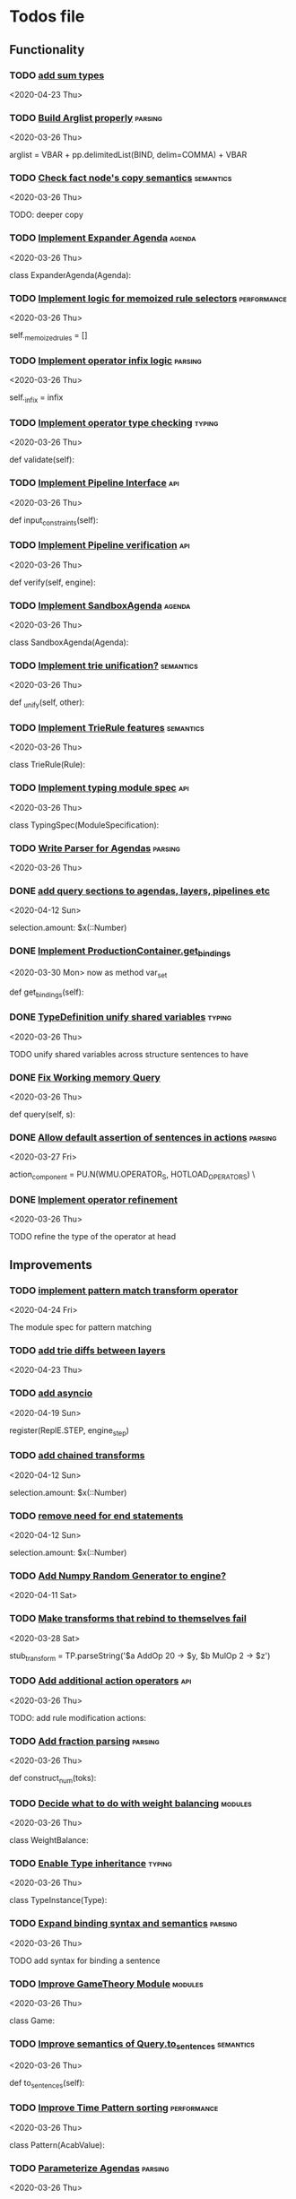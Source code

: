* Todos file
  :LOGBOOK:
  CLOCK: [2020-05-15 Fri 19:52]--[2020-05-15 Fri 20:17] =>  0:25
  CLOCK: [2020-05-14 Thu 19:24]--[2020-05-14 Thu 19:49] =>  0:25
  CLOCK: [2020-05-14 Thu 18:21]--[2020-05-14 Thu 18:46] =>  0:25
  CLOCK: [2020-05-12 Tue 20:19]--[2020-05-12 Tue 20:44] =>  0:25
  CLOCK: [2020-05-12 Tue 19:31]--[2020-05-12 Tue 19:57] =>  0:26
  CLOCK: [2020-05-12 Tue 18:29]--[2020-05-12 Tue 18:54] =>  0:25
  CLOCK: [2020-05-12 Tue 17:53]--[2020-05-12 Tue 18:18] =>  0:25
  CLOCK: [2020-05-12 Tue 17:18]--[2020-05-12 Tue 17:43] =>  0:25
  CLOCK: [2020-05-11 Mon 17:27]--[2020-05-11 Mon 18:10] =>  0:43
  CLOCK: [2020-05-11 Mon 16:51]--[2020-05-11 Mon 17:16] =>  0:25
  CLOCK: [2020-05-11 Mon 15:59]--[2020-05-11 Mon 16:24] =>  0:25
  CLOCK: [2020-05-11 Mon 15:16]--[2020-05-11 Mon 15:41] =>  0:25
  :END:
** Functionality
*** TODO [[/Volumes/documents/github/acab/acab/modules/analysis/typing/parsing/TypeDefParser.py::53][add sum types]]
   <2020-04-23 Thu>

*** TODO [[/Volumes/documents/github/py_rule/py_rule/abstract/parsing/util.py::81][Build Arglist properly]]                                                 :parsing:
    <2020-03-26 Thu>

    arglist = VBAR + pp.delimitedList(BIND, delim=COMMA) + VBAR

*** TODO [[/Volumes/documents/github/acab/py_rule/working_memory/trie_wm/nodes/fact_node.py::84][Check fact node's copy semantics]]                                       :semantics:
    <2020-03-26 Thu>

    TODO: deeper copy

*** TODO [[/Volumes/documents/github/py_rule/py_rule/agendas/expander_agenda.py::3][Implement Expander Agenda]]                                              :agenda:
    <2020-03-26 Thu>

    class ExpanderAgenda(Agenda):

*** TODO [[/Volumes/documents/github/py_rule/py_rule/abstract/layer.py::34][Implement logic for memoized rule selectors]]                            :performance:
    <2020-03-26 Thu>

    self._memoized_rules = []

*** TODO [[/Volumes/documents/github/py_rule/py_rule/abstract/production_operator.py::20][Implement operator infix logic]]                                         :parsing:
    <2020-03-26 Thu>

    self._infix = infix

*** TODO [[/Volumes/documents/github/py_rule/py_rule/modules/analysis/typing/type_checker.py::139][Implement operator type checking]]                                       :typing:
    <2020-03-26 Thu>

    def validate(self):

*** TODO [[/Volumes/documents/github/py_rule/py_rule/abstract/pipeline.py::53][Implement Pipeline Interface]]                                           :api:
    <2020-03-26 Thu>

    def input_constraints(self):

*** TODO [[/Volumes/documents/github/py_rule/py_rule/abstract/pipeline.py::31][Implement Pipeline verification]]                                        :api:
    <2020-03-26 Thu>

    def verify(self, engine):

*** TODO [[/Volumes/documents/github/py_rule/py_rule/agendas/sandbox_agenda.py::4][Implement SandboxAgenda]]                                                :agenda:
    <2020-03-26 Thu>

    class SandboxAgenda(Agenda):

*** TODO [[/Volumes/documents/github/py_rule/py_rule/working_memory/trie_wm/nodes/fact_node.py::181][Implement trie unification?]]                                            :semantics:
    <2020-03-26 Thu>

    def _unify(self, other):

*** TODO [[/Volumes/documents/github/py_rule/py_rule/working_memory/trie_wm/trie_rule.py::9][Implement TrieRule features]]                                            :semantics:
    <2020-03-26 Thu>

    class TrieRule(Rule):

*** TODO [[/Volumes/documents/github/py_rule/py_rule/modules/analysis/typing/typing_module.py::6][Implement typing module spec]]                                           :api:
    <2020-03-26 Thu>

    class TypingSpec(ModuleSpecification):

*** TODO [[/Volumes/documents/github/py_rule/py_rule/agendas/parsing/::4][Write Parser for Agendas]]                                               :parsing:
    <2020-03-26 Thu>

*** DONE [[/Volumes/documents/github/py_rule/py_rule/modules/structures/agenda/AgendaParser.py::22][add query sections to agendas, layers, pipelines etc]]
    CLOSED: [2020-05-07 Thu 15:18]
   <2020-04-12 Sun>
  
   selection.amount: $x(::Number)

*** DONE [[/Volumes/documents/github/py_rule/py_rule/abstract/production_operator.py::107][Implement ProductionContainer.get_bindings]]
    CLOSED: [2020-04-11 Sat 19:43]
    <2020-03-30 Mon>
    now as method var_set

    def get_bindings(self):

*** DONE [[/Volumes/documents/github/py_rule/py_rule/modules/analysis/typing/type_definition.py::19][TypeDefinition unify shared variables]]                                  :typing:
    CLOSED: [2020-04-11 Sat 20:37]
    <2020-03-26 Thu>

    TODO unify shared variables across structure sentences to have

*** DONE [[/Volumes/documents/github/acab/acab/working_memory/trie_wm/trie_working_memory.py::64][Fix Working memory Query]]
    CLOSED: [2020-03-26 Thu 23:16]
    <2020-03-26 Thu>

    def query(self, s):

*** DONE [[/Volumes/documents/github/acab/acab/working_memory/trie_wm/parsing/ActionParser.py::38][Allow default assertion of sentences in actions]]                        :parsing:
    CLOSED: [2020-03-28 Sat 03:19]
    <2020-03-27 Fri>

    action_component = PU.N(WMU.OPERATOR_S, HOTLOAD_OPERATORS) \

*** DONE [[/Volumes/documents/github/acab/acab/modules/analysis/typing/nodes/operator_def_node.py::63][Implement operator refinement]]
    CLOSED: [2020-03-28 Sat 00:01]
    <2020-03-26 Thu>

    TODO refine the type of the operator at head

** Improvements
*** TODO [[/Volumes/documents/github/acab/acab/modules/operators/pattern_match/pattern_match_module.py::2][implement pattern match transform operator]]
    <2020-04-24 Fri>
  
  The module spec for pattern matching

*** TODO [[/Volumes/documents/github/acab/acab/modules/analysis/typing/parsing/TypeDefParser.py::53][add trie diffs between layers]]
   <2020-04-23 Thu>

*** TODO [[/Volumes/documents/github/acab/acab/abstract/parsing/repl_commands.py::112][add asyncio]]
    <2020-04-19 Sun>
  
  register(ReplE.STEP, engine_step)

*** TODO [[/Volumes/documents/github/acab/acab/modules/structures/agenda/AgendaParser.py::22][add chained transforms]]
   <2020-04-12 Sun>
  
   selection.amount: $x(::Number)

*** TODO [[/Volumes/documents/github/acab/acab/modules/structures/agenda/AgendaParser.py::22][remove need for end statements]]
   <2020-04-12 Sun>
  
   selection.amount: $x(::Number)

*** TODO [[/Volumes/documents/github/acab/acab/abstract/engine.py::31][Add Numpy Random Generator to engine?]]
   <2020-04-11 Sat>

*** TODO [[/Volumes/documents/github/acab/acab/engines/__tests/perform_transform_tests.py::42][Make transforms that rebind to themselves fail]]
    <2020-03-28 Sat>

    stub_transform = TP.parseString('$a AddOp 20 -> $y, $b MulOp 2 -> $z')

*** TODO [[/Volumes/documents/github/acab/acab/modules/operators/action/action_operators.py::12][Add additional action operators]]                                        :api:
    <2020-03-26 Thu>

    TODO: add rule modification actions:
*** TODO [[/Volumes/documents/github/acab/acab/modules/values/numbers/parsing/NumberParser.py::9][Add fraction parsing]]                                                   :parsing:
    <2020-03-26 Thu>

    def construct_num(toks):

*** TODO [[/Volumes/documents/github/acab/acab/modules/values/weights/weight_balance.py::15][Decide what to do with weight balancing]]                                :modules:
    <2020-03-26 Thu>

    class WeightBalance:

*** TODO [[/Volumes/documents/github/acab/acab/modules/analysis/typing/type_instance.py::4][Enable Type inheritance]]                                                :typing:
    <2020-03-26 Thu>

    class TypeInstance(Type):

*** TODO [[/Volumes/documents/github/acab/acab/working_memory/trie_wm/parsing/QueryParser.py::77][Expand binding syntax and semantics]]                                    :parsing:
    <2020-03-26 Thu>

    TODO add syntax for binding a sentence

*** TODO [[/Volumes/documents/github/acab/acab/modules/structures/theoretic_game/game.py::13][Improve GameTheory Module]]                                              :modules:
    <2020-03-26 Thu>

    class Game:

*** TODO [[/Volumes/documents/github/acab/acab/abstract/query.py::48][Improve semantics of Query.to_sentences]]                                :semantics:
    <2020-03-26 Thu>

    def to_sentences(self):

*** TODO [[/Volumes/documents/github/acab/acab/modules/structures/time/pattern.py::21][Improve Time Pattern sorting]]                                           :performance:
    <2020-03-26 Thu>

    class Pattern(AcabValue):

*** TODO [[/Volumes/documents/github/acab/acab/agendas/::6][Parameterize Agendas]]                                                   :parsing:
    <2020-03-26 Thu>

    -rw-r--r--  1 johngrey staff  470 Mar 25 22:11 cycle_agenda.py

*** TODO [[/Volumes/documents/github/acab/acab/abstract/production_operator.py::17][Possibly use subclass DFS for operator name registration]]               :performance:
    <2020-03-26 Thu>

    self._op_str = self.__class__.__name__

*** TODO [[/Volumes/documents/github/acab/acab/abstract/action.py::105][Refine ActionComponent.to_sentence]]                                     :semantics:
    <2020-03-27 Fri>

    def to_sentence(self):

*** TODO [[/Volumes/documents/github/acab/acab/modules/values/numbers/__tests/number_query_tests.py::126][should rule binding expansion effect transforms?]]
    <2020-03-30 Mon>

    result = RP.parseString("ρ::a.rule:\n$y.b.$z?\n\n$x + 2 -> $y\n\n+($y)\n\nend")[0][-1]

    # Remove quotes from around strings:
*** TODO [[/Volumes/documents/github/acab/acab/abstract/agenda.py::13][Make Agenda a subclass of production component?]]
    <2020-04-04 Sat>

    # TODO: make this a subclass of production component?

*** TODO [[/Volumes/documents/github/acab/acab/abstract/layer.py::25][Make Layer a subclass of production container]]
    <2020-04-04 Sat>

    class Layer:

*** TODO [[/Volumes/documents/github/acab/acab/abstract/pipeline.py::17][Make pipeline a subclass of production container]]
    <2020-04-04 Sat>

    class Pipeline:

*** TODO [[/Volumes/documents/github/acab/acab/abstract/rule.py::15][Make rule a subclass of production container]]
    <2020-04-04 Sat>

    class Rule(AcabValue):
*** TODO [[/Volumes/documents/github/acab/acab/abstract/comparison.py::81][replace magic string with a constant]]
     <2020-04-02 Thu>

     return self._op == "RegMatch"

*** TODO [[/Volumes/documents/github/acab/acab/modules/analysis/typing/type_checker.py::98][possibly add push and pop typing contexts]]
    <2020-04-02 Thu>

    # self.push_typing_context()

*** TODO [[/Volumes/documents/github/acab/acab/util.py::56][integrate UUIDs]]
    <2020-04-02 Thu>

    UUID_HEAD        = "υ"

*** TODO [[/Volumes/documents/github/acab/acab/working_memory/trie_wm/nodes/fact_node.py::33][update face_node copying/construction]]
    <2020-04-03 Fri>

    # TODO add original tags, vars and possible update type_str

*** TODO [[/Volumes/documents/github/acab/acab/abstract/printing/util.py::61][refactor regex parsing to hold params as well]]
    <2020-04-04 Sat>

*** TODO [[/Volumes/documents/github/acab/acab/working_memory/trie_wm/trie_working_memory.py::213][do DFS/BFS/Leaf search as a transform]]
  <2020-04-24 Fri>
  
  # TODO: Handle DFS/BFS/Leaf retrieval

*** DONE [[/Volumes/documents/github/acab/acab/abstract/engine.py::174][shift rule running logic into rule and production containers]]
    CLOSED: [2020-04-24 Fri 22:01]
   <2020-04-24 Fri>
  
     def _perform_actions(self, data, act_set):

*** DONE [[/Volumes/documents/github/acab/acab/abstract/parsing/util.py::78][use pp.removeQuotes on string and regex parsing]]
    CLOSED: [2020-04-24 Fri 22:08]
    <2020-03-31 Tue>

*** DONE [[/Volumes/documents/github/acab/acab/working_memory/trie_wm/parsing/FactParser.py::93][integrate sentence statement]]
    CLOSED: [2020-04-24 Fri 22:10]
    <2020-04-01 Wed>

    # Statement to specify multiple sub sentences

*** DONE [[/Volumes/documents/github/acab/acab/abstract/trie/trie.py::12][Add WeakValueDict to Trie to provide direct access to nodes]]            :semantics:
    CLOSED: [2020-04-10 Fri 20:52]
    <2020-03-26 Thu>

    def __init__(self, node_type=TrieNode):

*** DONE [[/Volumes/documents/github/acab/acab/abstract/value.py::13][Make AcabValue._name a GUID]]                                          :performance:
    CLOSED: [2020-04-10 Fri 20:52]
    <2020-03-26 Thu>

    self._name = "AnonValue"

*** DONE [[/Volumes/documents/github/acab/acab/abstract/sentence.py::26][Update Sentence.__str__ ]]                                               :parsing:
    CLOSED: [2020-04-10 Fri 20:54]
    <2020-03-26 Thu>

    def __str__(self):

*** DONE [[/Volumes/documents/github/acab/acab/working_memory/trie_wm/trie_working_memory.py::43][Possibly adapt working memory add to retract negated sentences]]
    CLOSED: [2020-03-28 Sat 00:08]
     <2020-03-26 Thu>

     TODO Retract negated sentences

** Testing
*** TODO [[/Volumes/documents/github/acab/py_rule/working_memory/trie_wm/__tests/trie_wm_tests.py::126][Decide on semantics of switching exclusion operators]]

    TODO: make this so you can't switch between . and ! ?

*** TODO [[/Volumes/documents/github/py_rule/py_rule/engines/__tests/bdi_tests.py::11][Implement BDI tests]]
    <2020-03-26 Thu>

    class BDI_TESTS(unittest.TestCase):
*** TODO [[/Volumes/documents/github/py_rule/py_rule/modules/io/network/unity_server.py::10][Test and Check Unity Server]]
    <2020-03-26 Thu>

    class UnityServer(Agenda):

*** TODO [[/Volumes/documents/github/acab/acab/engines/__tests/trie_engine_tests.py::10][Test Engine Rule selection]]
    <2020-03-26 Thu>

    class Engine_Tests(unittest.TestCase):

*** TODO [[/Volumes/documents/github/acab/acab/modules/structures/time/__tests/time_tests.py::446][Test time pattern optional events and silence]]
    <2020-03-26 Thu>

    #TODO: test event optional

*** TODO [[/Volumes/documents/github/acab/acab/abstract/trie/__tests/trie_node_tests.py::28][Test TrieNode SplitTests]]
    <2020-03-26 Thu>

    def test_split_tests(self):

*** TODO [[/Volumes/documents/github/acab/acab/modules/analysis/typing/__tests/typing_tests.py::543][Test type inference for rules]]
    <2020-03-26 Thu>

    def test_add_rule(self):

*** TODO [[/Volumes/documents/github/acab/acab/modules/analysis/typing/__tests/typedef_parser_tests.py::66][Test typing with bad specifications]]
    <2020-03-26 Thu>

    def test_typedef_with_bad_vars(self):

**** Test

*** DONE [[/Volumes/documents/github/acab/acab/modules/analysis/typing/__tests/typing_tests.py::523][Expand polytype testing]]
    CLOSED: [2020-04-19 Sun 23:06]
    <2020-03-26 Thu>

    def test_typing_polytype_fail(self):

*** DONE [[/Volumes/documents/github/acab/acab/abstract/__tests/context_tests.py::68][Finish Testing Contexts]]
    CLOSED: [2020-04-19 Sun 23:06]
    <2020-03-26 Thu>

    def test_set_all_alts(self):

*** DONE [[/Volumes/documents/github/acab/acab/engines/__tests/trie_engine_logic_tests.py::11][Implement Engine logic tests]]
    CLOSED: [2020-04-24 Fri 22:12]
    <2020-03-26 Thu>

    class Engine_Logic_Tests(unittest.TestCase):

*** DONE [[/Volumes/documents/github/acab/acab/modules/values/numbers/__tests/number_query_tests.py::122][Test number rule binding expansiosn]]
    CLOSED: [2020-04-24 Fri 22:13]
    <2020-03-26 Thu>

    def test_rule_binding_expansion(self):

*** DONE [[/Volumes/documents/github/acab/acab/engines/__tests/perform_transform_tests.py::25][Implement Transform performance tests]]
    CLOSED: [2020-03-28 Sat 01:10]
    <2020-03-26 Thu>

    @unittest.skip("Broken")

*** DONE [[/Volumes/documents/github/acab/acab/engines/__tests/perform_transform_tests.py::3][Implement Transform rebind tests]]
    CLOSED: [2020-03-28 Sat 01:11]
    <2020-03-26 Thu>

    TODO implement transform rebind

*** DONE [[/Volumes/documents/github/acab/acab/engines/__tests/perform_transform_tests.py::2][Implement Transform tests]]
    CLOSED: [2020-03-28 Sat 01:11]
    <2020-03-26 Thu>

    TODO Implement transform tests

*** DONE [[/Volumes/documents/github/acab/acab/working_memory/trie_wm/nodes/fact_node.py::147][Move regex testing out of fact node]]
    CLOSED: [2020-03-28 Sat 19:44]
    <2020-03-26 Thu>

    def test_regexs_for_matching(self, regexs, currentData, preupdate=None):

*** DONE [[/Volumes/documents/github/acab/acab/modules/analysis/typing/__tests/typing_tests.py::106][Re-add variable merging]]
    CLOSED: [2020-03-28 Sat 19:44]
    <2020-03-26 Thu>

    def test_basic_inference(self):

